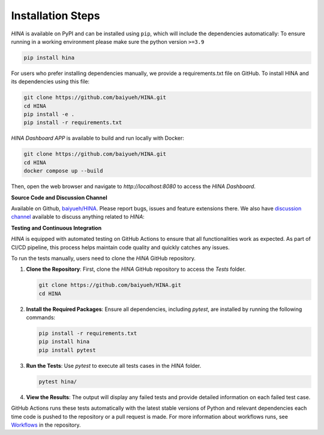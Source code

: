 Installation Steps
+++++++++

*HINA* is available on PyPI and can be installed using ``pip``, which will include the dependencies automatically:
To ensure running in a working environment please make sure the python version ``>=3.9``

.. code-block:: console

    pip install hina

For users who prefer installing dependencies manually, we provide a requirements.txt file on GitHub. To install HINA and its dependencies using this file:

.. code-block:: console
    
    git clone https://github.com/baiyueh/HINA.git
    cd HINA
    pip install -e .
    pip install -r requirements.txt

*HINA Dashboard APP* is available to build and run locally with Docker:

.. code-block:: console
    
    git clone https://github.com/baiyueh/HINA.git
    cd HINA
    docker compose up --build

Then, open the web browser and navigate to `http://localhost:8080` to access the *HINA Dashboard*.

**Source Code and Discussion Channel**

Available on Github, `baiyueh/HINA <https://github.com/baiyueh/HINA/>`_.
Please report bugs, issues and feature extensions there. We also have `discussion channel <https://github.com/baiyueh/HINA/discussions>`_ available to discuss anything related to *HINA*:


**Testing and Continuous Integration**

*HINA* is equipped with automated testing on GitHub Actions to ensure that all functionalities work as expected. As part of CI/CD pipeline, this process helps maintain code quality and quickly catches any issues.

To run the tests manually, users need to clone the *HINA* GitHub repository.

1. **Clone the Repository**: First, clone the *HINA* GitHub repository to access the `Tests` folder.

   .. code-block:: console

       git clone https://github.com/baiyueh/HINA.git
       cd HINA

2. **Install the Required Packages**: Ensure all dependencies, including `pytest`, are installed by running the following commands:

   .. code-block:: console

       pip install -r requirements.txt
       pip install hina
       pip install pytest

3. **Run the Tests**: Use `pytest` to execute all tests cases in the `HINA` folder.

   .. code-block:: console

       pytest hina/ 

4. **View the Results**: The output will display any failed tests and provide detailed information on each failed test case.

GitHub Actions runs these tests automatically with the latest stable versions of Python and relevant dependencies each time code is pushed to the repository or a pull request is made. For more information about workflows runs, see `Workflows <https://github.com/baiyueh/HINA/actions>`_ in the repository.
